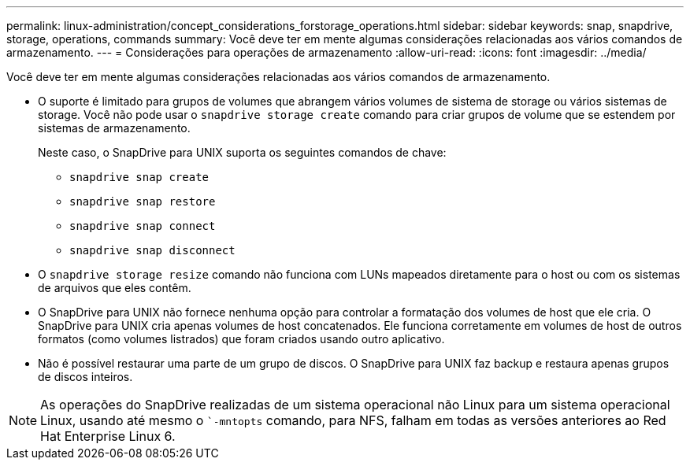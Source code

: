 ---
permalink: linux-administration/concept_considerations_forstorage_operations.html 
sidebar: sidebar 
keywords: snap, snapdrive, storage, operations, commands 
summary: Você deve ter em mente algumas considerações relacionadas aos vários comandos de armazenamento. 
---
= Considerações para operações de armazenamento
:allow-uri-read: 
:icons: font
:imagesdir: ../media/


[role="lead"]
Você deve ter em mente algumas considerações relacionadas aos vários comandos de armazenamento.

* O suporte é limitado para grupos de volumes que abrangem vários volumes de sistema de storage ou vários sistemas de storage. Você não pode usar o `snapdrive storage create` comando para criar grupos de volume que se estendem por sistemas de armazenamento.
+
Neste caso, o SnapDrive para UNIX suporta os seguintes comandos de chave:

+
** `snapdrive snap create`
** `snapdrive snap restore`
** `snapdrive snap connect`
** `snapdrive snap disconnect`


* O `snapdrive storage resize` comando não funciona com LUNs mapeados diretamente para o host ou com os sistemas de arquivos que eles contêm.
* O SnapDrive para UNIX não fornece nenhuma opção para controlar a formatação dos volumes de host que ele cria. O SnapDrive para UNIX cria apenas volumes de host concatenados. Ele funciona corretamente em volumes de host de outros formatos (como volumes listrados) que foram criados usando outro aplicativo.
* Não é possível restaurar uma parte de um grupo de discos. O SnapDrive para UNIX faz backup e restaura apenas grupos de discos inteiros.



NOTE: As operações do SnapDrive realizadas de um sistema operacional não Linux para um sistema operacional Linux, usando até mesmo o ``-mntopts` comando, para NFS, falham em todas as versões anteriores ao Red Hat Enterprise Linux 6.
